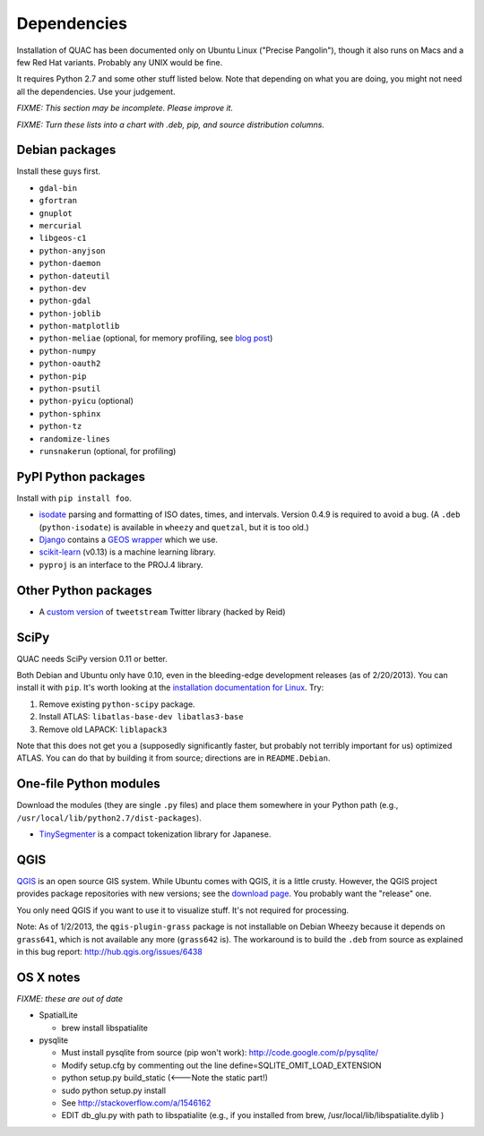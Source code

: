 Dependencies
************

Installation of QUAC has been documented only on Ubuntu Linux ("Precise
Pangolin"), though it also runs on Macs and a few Red Hat variants. Probably
any UNIX would be fine.

It requires Python 2.7 and some other stuff listed below. Note that depending
on what you are doing, you might not need all the dependencies. Use your
judgement.

`FIXME: This section may be incomplete. Please improve it.`

`FIXME: Turn these lists into a chart with .deb, pip, and source distribution
columns.`

Debian packages
===============

Install these guys first.

* ``gdal-bin``
* ``gfortran``
* ``gnuplot``
* ``mercurial``
* ``libgeos-c1``
* ``python-anyjson``
* ``python-daemon``
* ``python-dateutil``
* ``python-dev``
* ``python-gdal``
* ``python-joblib``
* ``python-matplotlib``
* ``python-meliae`` (optional, for memory profiling, see `blog post
  <http://jam-bazaar.blogspot.com/2010/08/step-by-step-meliae.html>`_)
* ``python-numpy``
* ``python-oauth2``
* ``python-pip``
* ``python-psutil``
* ``python-pyicu`` (optional)
* ``python-sphinx``
* ``python-tz``
* ``randomize-lines``
* ``runsnakerun`` (optional, for profiling)

PyPI Python packages
====================

Install with ``pip install foo``.

* `isodate <https://pypi.python.org/pypi/isodate>`_ parsing and formatting
  of ISO dates, times, and intervals. Version 0.4.9 is required to avoid a
  bug. (A ``.deb`` (``python-isodate``) is available in ``wheezy`` and
  ``quetzal``, but it is too old.)

* `Django <https://www.djangoproject.com/>`_ contains a `GEOS wrapper
  <https://docs.djangoproject.com/en/dev/ref/contrib/gis/geos/>`_ which we
  use.

* `scikit-learn <http://scikit-learn.org/stable/index.html>`_ (v0.13) is a
  machine learning library.

* ``pyproj`` is an interface to the PROJ.4 library.

Other Python packages
=====================

* A `custom version <https://bitbucket.org/reidpr/tweetstream-reidpr>`_ of
  ``tweetstream`` Twitter library (hacked by Reid)

SciPy
=====

QUAC needs SciPy version 0.11 or better.

Both Debian and Ubuntu only have 0.10, even in the bleeding-edge development
releases (as of 2/20/2013). You can install it with ``pip``. It's worth
looking at the `installation documentation for Linux
<http://www.scipy.org/Installing_SciPy/Linux>`_. Try:

#. Remove existing ``python-scipy`` package.
#. Install ATLAS: ``libatlas-base-dev libatlas3-base``
#. Remove old LAPACK: ``liblapack3``

Note that this does not get you a (supposedly significantly faster, but
probably not terribly important for us) optimized ATLAS. You can do that by
building it from source; directions are in ``README.Debian``.

One-file Python modules
=======================

Download the modules (they are single ``.py`` files) and place them somewhere
in your Python path (e.g., ``/usr/local/lib/python2.7/dist-packages``).

- `TinySegmenter <http://lilyx.net/tinysegmenter-in-python/>`_ is a compact
  tokenization library for Japanese.

QGIS
====

`QGIS <http://www.qgis.org/>`_ is an open source GIS system. While Ubuntu
comes with QGIS, it is a little crusty. However, the QGIS project provides
package repositories with new versions; see the `download page
<http://hub.qgis.org/projects/quantum-gis/wiki/Download>`_. You probably want
the "release" one.

You only need QGIS if you want to use it to visualize stuff. It's not required
for processing.

Note: As of 1/2/2013, the ``qgis-plugin-grass`` package is not installable on
Debian Wheezy because it depends on ``grass641``, which is not available any
more (``grass642`` is). The workaround is to build the ``.deb`` from source as
explained in this bug report: http://hub.qgis.org/issues/6438


OS X notes
==========

`FIXME: these are out of date`

* SpatialLite

  - brew install libspatialite

* pysqlite

  - Must install pysqlite from source (pip won't work): http://code.google.com/p/pysqlite/
  - Modify setup.cfg by commenting out the line
    define=SQLITE_OMIT_LOAD_EXTENSION
  - python setup.py build_static (<---Note the static part!)
  - sudo python setup.py install
  - See http://stackoverflow.com/a/1546162
  - EDIT db_glu.py with path to libspatialite  (e.g., if you installed from brew, /usr/local/lib/libspatialite.dylib )

